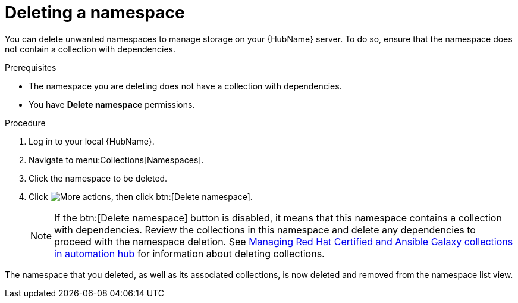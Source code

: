 // Module included in the following assemblies:
// assembly-working-with-namespaces.adoc
[id="proc-delete-namespace"]

= Deleting a namespace

You can delete unwanted namespaces to manage storage on your {HubName} server. To do so, ensure that the namespace does not contain a collection with dependencies.

.Prerequisites
* The namespace you are deleting does not have a collection with dependencies.
* You have *Delete namespace* permissions.

.Procedure
. Log in to your local {HubName}.
. Navigate to menu:Collections[Namespaces].
. Click the namespace to be deleted.
. Click image:more_actions.png[More actions], then click btn:[Delete namespace].
+
NOTE: If the btn:[Delete namespace] button is disabled, it means that this namespace contains a collection with dependencies. Review the collections in this namespace and delete any dependencies to proceed with the namespace deletion. See link:https://access.redhat.com/documentation/en-us/red_hat_ansible_automation_platform/2.3/html-single/managing_red_hat_certified_and_ansible_galaxy_collections_in_automation_hub/index[Managing Red Hat Certified and Ansible Galaxy collections in automation hub] for information about deleting collections.

The namespace that you deleted, as well as its associated collections, is now deleted and removed from the namespace list view.
